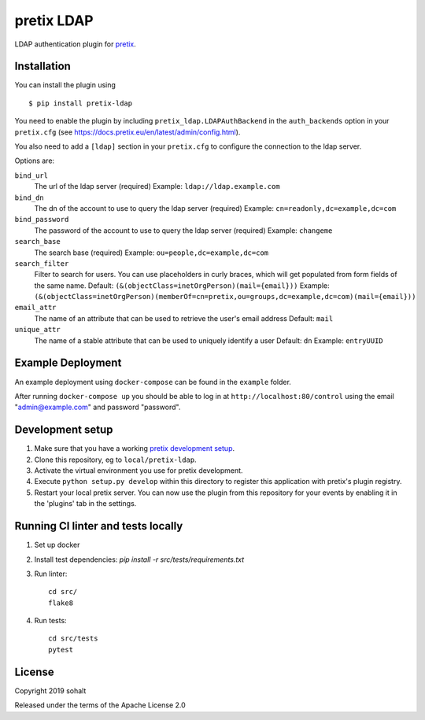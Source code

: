 pretix LDAP
==========================

LDAP authentication plugin for `pretix`_.

Installation
------------

You can install the plugin using ::

  $ pip install pretix-ldap

You need to enable the plugin by including ``pretix_ldap.LDAPAuthBackend`` in the ``auth_backends`` option in your ``pretix.cfg`` (see https://docs.pretix.eu/en/latest/admin/config.html).

You also need to add a ``[ldap]`` section in your ``pretix.cfg`` to configure the connection to the ldap server.

Options are:

``bind_url``
    The url of the ldap server (required)
    Example: ``ldap://ldap.example.com``

``bind_dn``
    The dn of the account to use to query the ldap server (required)
    Example: ``cn=readonly,dc=example,dc=com``

``bind_password``
    The password of the account to use to query the ldap server (required)
    Example: ``changeme``

``search_base``
    The search base (required)
    Example: ``ou=people,dc=example,dc=com``

``search_filter``
    Filter to search for users. You can use placeholders in curly braces, which will get populated from form fields of the same name.
    Default: ``(&(objectClass=inetOrgPerson)(mail={email}))``
    Example: ``(&(objectClass=inetOrgPerson)(memberOf=cn=pretix,ou=groups,dc=example,dc=com)(mail={email}))``

``email_attr``
    The name of an attribute that can be used to retrieve the user's email address
    Default: ``mail``

``unique_attr``
    The name of a stable attribute that can be used to uniquely identify a user
    Default: ``dn``
    Example: ``entryUUID``

Example Deployment
------------------

An example deployment using ``docker-compose`` can be found in the ``example`` folder.

After running ``docker-compose up`` you should be able to log in at ``http://localhost:80/control`` using the email "admin@example.com" and password "password".


Development setup
-----------------

1. Make sure that you have a working `pretix development setup`_.

2. Clone this repository, eg to ``local/pretix-ldap``.

3. Activate the virtual environment you use for pretix development.

4. Execute ``python setup.py develop`` within this directory to register this application with pretix's plugin registry.

5. Restart your local pretix server. You can now use the plugin from this repository for your events by enabling it in
   the 'plugins' tab in the settings.

Running CI linter and tests locally
-----------------------------------

1. Set up docker

2. Install test dependencies: `pip install -r src/tests/requirements.txt`

3. Run linter::

    cd src/
    flake8

4. Run tests::

    cd src/tests
    pytest


License
-------


Copyright 2019 sohalt

Released under the terms of the Apache License 2.0



.. _pretix: https://github.com/pretix/pretix
.. _pretix development setup: https://docs.pretix.eu/en/latest/development/setup.html
